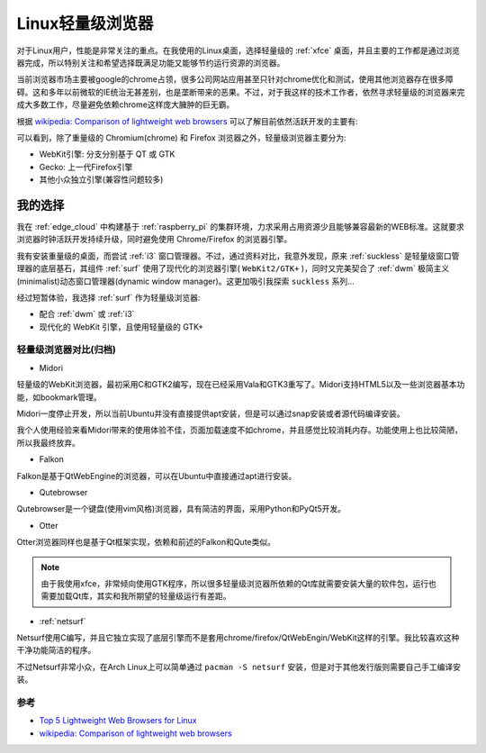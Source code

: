 .. _linux_light_browser:

=====================
Linux轻量级浏览器
=====================

对于Linux用户，性能是非常关注的重点。在我使用的Linux桌面，选择轻量级的 :ref:`xfce` 桌面，并且主要的工作都是通过浏览器完成，所以特别关注和希望选择既满足功能又能够节约运行资源的浏览器。

当前浏览器市场主要被google的chrome占领，很多公司网站应用甚至只针对chrome优化和测试，使用其他浏览器存在很多障碍。这和多年以前微软的IE统治无甚差别，也是垄断带来的恶果。不过，对于我这样的技术工作者，依然寻求轻量级的浏览器来完成大多数工作，尽量避免依赖chrome这样庞大臃肿的巨无霸。

根据 `wikipedia: Comparison of lightweight web browsers <https://en.wikipedia.org/wiki/Comparison_of_lightweight_web_browsers>`_ 可以了解目前依然活跃开发的主要有:

.. csv-table:: 活跃开发的轻量级浏览器
   :file: light_browser/light_browser.csv
   :widths: 20, 20, 20, 20, 20
   :header-rows: 1

可以看到，除了重量级的 Chromium(chrome) 和 Firefox 浏览器之外，轻量级浏览器主要分为:

- WebKit引擎: 分支分别基于 QT 或 GTK
- Gecko: 上一代Firefox引擎
- 其他小众独立引擎(兼容性问题较多)

我的选择
-----------

我在 :ref:`edge_cloud` 中构建基于 :ref:`raspberry_pi` 的集群环境，力求采用占用资源少且能够兼容最新的WEB标准。这就要求浏览器时钟活跃开发持续升级，同时避免使用 Chrome/Firefox 的浏览器引擎。

我有安装重量级的桌面，而尝试 :ref:`i3` 窗口管理器。不过，通过资料对比，我意外发现，原来 :ref:`suckless` 是轻量级窗口管理器的底层基石，其组件 :ref:`surf` 使用了现代化的浏览器引擎( ``WebKit2/GTK+`` )，同时又完美契合了 :ref:`dwm` 极简主义(minimalist)动态窗口管理器(dynamic window manager)。这更加吸引我探索 ``suckless`` 系列...

经过短暂体验，我选择 :ref:`surf` 作为轻量级浏览器:

- 配合 :ref:`dwm` 或 :ref:`i3` 
- 现代化的 WebKit 引擎，且使用轻量级的 GTK+

轻量级浏览器对比(归档)
==========================

- Midori

轻量级的WebKit浏览器，最初采用C和GTK2编写，现在已经采用Vala和GTK3重写了。Midori支持HTML5以及一些浏览器基本功能，如bookmark管理。

Midori一度停止开发，所以当前Ubuntu并没有直接提供apt安装，但是可以通过snap安装或者源代码编译安装。

我个人使用经验来看Midori带来的使用体验不佳，页面加载速度不如chrome，并且感觉比较消耗内存。功能使用上也比较简陋，所以我最终放弃。

- Falkon

Falkon是基于QtWebEngine的浏览器，可以在Ubuntu中直接通过apt进行安装。

- Qutebrowser

Qutebrowser是一个键盘(使用vim风格)浏览器，具有简洁的界面，采用Python和PyQt5开发。

- Otter

Otter浏览器同样也是基于Qt框架实现，依赖和前述的Falkon和Qute类似。

.. note::

   由于我使用xfce，非常倾向使用GTK程序，所以很多轻量级浏览器所依赖的Qt库就需要安装大量的软件包，运行也需要加载Qt库，其实和我所期望的轻量级运行有差距。

- :ref:`netsurf`

Netsurf使用C编写，并且它独立实现了底层引擎而不是套用chrome/firefox/QtWebEngin/WebKit这样的引擎。我比较喜欢这种干净功能简洁的程序。

不过Netsurf非常小众，在Arch Linux上可以简单通过 ``pacman -S netsurf`` 安装，但是对于其他发行版则需要自己手工编译安装。

参考
==========

- `Top 5 Lightweight Web Browsers for Linux <https://linuxhint.com/top_lightweight_web_browsers_linux/>`_
- `wikipedia: Comparison of lightweight web browsers <https://en.wikipedia.org/wiki/Comparison_of_lightweight_web_browsers>`_
